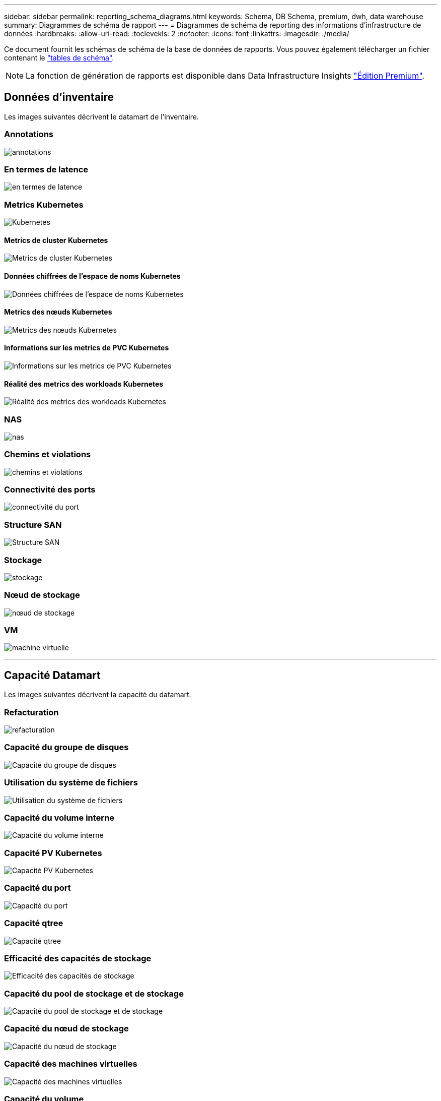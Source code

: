 ---
sidebar: sidebar 
permalink: reporting_schema_diagrams.html 
keywords: Schema, DB Schema, premium, dwh, data warehouse 
summary: Diagrammes de schéma de rapport 
---
= Diagrammes de schéma de reporting des informations d'infrastructure de données
:hardbreaks:
:allow-uri-read: 
:toclevekls: 2
:nofooter: 
:icons: font
:linkattrs: 
:imagesdir: ./media/


[role="lead"]
Ce document fournit les schémas de schéma de la base de données de rapports. Vous pouvez également télécharger un fichier contenant le link:ci_reporting_database_schema.pdf["tables de schéma"].


NOTE: La fonction de génération de rapports est disponible dans Data Infrastructure Insights link:concept_subscribing_to_cloud_insights.html["Édition Premium"].



== Données d'inventaire

Les images suivantes décrivent le datamart de l'inventaire.



=== Annotations

image:annotations.png["annotations"]



=== En termes de latence

image:apps_annot.png["en termes de latence"]



=== Metrics Kubernetes

image:k8s_schema.jpg["Kubernetes"]



==== Metrics de cluster Kubernetes

image:k8s_cluster_metrics_fact.jpg["Metrics de cluster Kubernetes"]



==== Données chiffrées de l'espace de noms Kubernetes

image:k8s_namespace_metrics_fact.jpg["Données chiffrées de l'espace de noms Kubernetes"]



==== Metrics des nœuds Kubernetes

image:k8s_node_metrics_fact.jpg["Metrics des nœuds Kubernetes"]



==== Informations sur les metrics de PVC Kubernetes

image:k8s_pvc_metrics_fact.jpg["Informations sur les metrics de PVC Kubernetes"]



==== Réalité des metrics des workloads Kubernetes

image:k8s_workload_metrics_fact.jpg["Réalité des metrics des workloads Kubernetes"]



=== NAS

image:nas.png["nas"]



=== Chemins et violations

image:logical.png["chemins et violations"]



=== Connectivité des ports

image:connectivity.png["connectivité du port"]



=== Structure SAN

image:fabric.png["Structure SAN"]



=== Stockage

image:storage.png["stockage"]



=== Nœud de stockage

image:storage_node.png["nœud de stockage"]



=== VM

image:vm.png["machine virtuelle"]

'''


== Capacité Datamart

Les images suivantes décrivent la capacité du datamart.



=== Refacturation

image:Chargeback_Fact.png["refacturation"]



=== Capacité du groupe de disques

image:Disk_Group_Capacity.png["Capacité du groupe de disques"]



=== Utilisation du système de fichiers

image:fs_util.png["Utilisation du système de fichiers"]



=== Capacité du volume interne

image:Internal_Volume_Capacity_Fact.png["Capacité du volume interne"]



=== Capacité PV Kubernetes

image:k8s_pvc_capacity_fact.jpg["Capacité PV Kubernetes"]



=== Capacité du port

image:ports.png["Capacité du port"]



=== Capacité qtree

image:Qtree_Capacity_Fact.png["Capacité qtree"]



=== Efficacité des capacités de stockage

image:efficiency.png["Efficacité des capacités de stockage"]



=== Capacité du pool de stockage et de stockage

image:Storage_and_Storage_Pool_Capacity_Fact.png["Capacité du pool de stockage et de stockage"]



=== Capacité du nœud de stockage

image:Storage_Node_Capacity_Fact.jpg["Capacité du nœud de stockage"]



=== Capacité des machines virtuelles

image:VM_Capacity_Fact.png["Capacité des machines virtuelles"]



=== Capacité du volume

image:Volume_Capacity.png["Capacité du volume"]

'''


== Performance Datamart

Les images suivantes décrivent le datamart de performance.



=== Volume de l'application performances horaires

image:application_performance_fact.jpg["Volume de l'application performances horaires"]



=== Performances quotidiennes des disques

image:disk_daily_performance_fact.png["Performances quotidiennes des disques"]



=== Performances des disques horaires

image:disk_hourly_performance_fact.png["Performances des disques horaires"]



=== Performances de l'hôte horaire

image:host_performance_fact.jpg["Performances de l'hôte horaire"]



=== Volume interne rendement horaire

image:internal_volume_performance_fact.jpg["Volume interne rendement horaire"]



=== Volume interne Performance quotidienne

image:internal_volume_daily_performance_fact.jpg["Volume interne Performance quotidienne"]



=== Performances quotidiennes des qtrees

image:QtreeDailyPerformanceFact.png["Performances quotidiennes des qtrees"]



=== Performances quotidiennes du nœud de stockage

image:storage_node_daily_performance_fact.jpg["Performances quotidiennes du nœud de stockage"]



=== Performances du nœud de stockage horaire

image:storage_node_hourly_performance_fact.jpg["Performances du nœud de stockage horaire"]



=== Changer les performances horaires de l'hôte

image:switch_performance_for_host_hourly_fact.png["Changer les performances horaires de l'hôte"]



=== Changer les performances horaires pour le port

image:switch_performance_for_port_hourly_fact.png["Changer les performances horaires pour le port"]



=== Changez les performances horaires pour le stockage

image:switch_performance_for_storage_hourly_fact.png["Changez les performances horaires pour le stockage"]



=== Changez les performances horaires pour les bandes

image:switch_performance_for_tape_hourly_fact.png["Changez les performances horaires pour les bandes"]



=== Performances des machines virtuelles

image:vm_hourly_performance_fact.png["Performances des machines virtuelles"]



=== Performances quotidiennes des machines virtuelles pour l'hôte

image:vm_daily_performance_fact.png["Performances quotidiennes des machines virtuelles pour l'hôte"]



=== Performances des machines virtuelles horaires pour l'hôte

image:vm_hourly_performance_fact.png["Performances des machines virtuelles horaires pour l'hôte"]



=== Performances quotidiennes des machines virtuelles pour l'hôte

image:vm_daily_performance_fact.png["Performances quotidiennes des machines virtuelles pour l'hôte"]



=== Performances des machines virtuelles horaires pour l'hôte

image:vm_hourly_performance_fact.png["Performances des machines virtuelles horaires pour l'hôte"]



=== Performances quotidiennes des VMDK

image:vmdk_daily_performance_fact.png["Performances quotidiennes des VMDK"]



=== Performances VMDK à l'heure

image:vmdk_hourly_performance_fact.png["Performances VMDK à l'heure"]



=== Volume – rendement horaire

image:volume_performance_fact.jpg["Volume – rendement horaire"]



=== Volume performances quotidiennes

image:volume_daily_performance_fact.jpg["Volume performances quotidiennes"]
